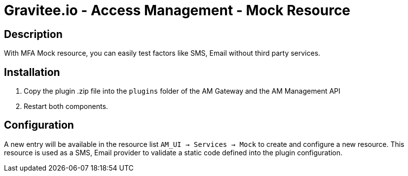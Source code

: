 = Gravitee.io - Access Management - Mock Resource

ifdef::env-github[]
image:https://img.shields.io/static/v1?label=Available%20at&message=Gravitee.io&color=1EC9D2["Gravitee.io", link="https://download.gravitee.io/#graviteeio-am/plugins/resources/gravitee-am-resource-mfa-mock/"]
image:https://img.shields.io/badge/semantic--release-conventional%20commits-e10079?logo=semantic-release["Releases", link="https://github.com/gravitee-io/gravitee-am-resource-mfa-mock/releases"]
endif::[]

== Description

With MFA Mock resource, you can easily test factors like SMS, Email without third party services.

== Installation

1. Copy the plugin .zip file into the `plugins` folder of the AM Gateway and the AM Management API
2. Restart both components.

== Configuration

A new entry will be available in the resource list `AM_UI -> Services -> Mock` to create and configure a new resource.
This resource is used as a SMS, Email provider to validate a static code defined into the plugin configuration.

